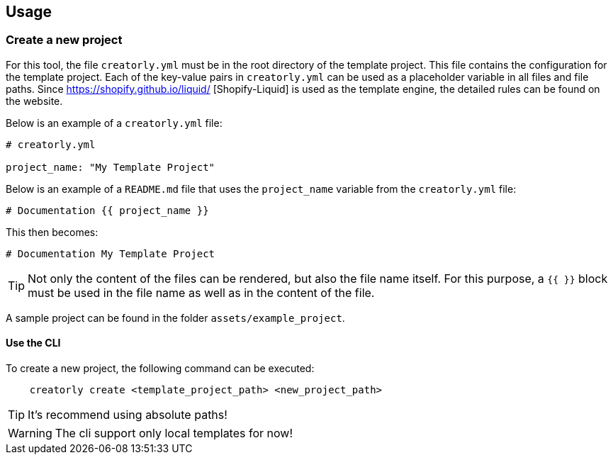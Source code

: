 ifdef::env-github[]
:tip-caption: :bulb:
:note-caption: :information_source:
:important-caption: :heavy_exclamation_mark:
:caution-caption: :fire:
:warning-caption: :warning:
endif::[]

== Usage

=== Create a new project

For this tool, the file `creatorly.yml` must be in the root directory of the template project. This file contains the configuration for the template project. Each of the key-value pairs in `creatorly.yml` can be used as a placeholder variable in all files and file paths. Since https://shopify.github.io/liquid/ [Shopify-Liquid] is used as the template engine, the detailed rules can be found on the website. 

Below is an example of a `creatorly.yml` file:

[source,yml]
----
# creatorly.yml

project_name: "My Template Project"
----

Below is an example of a `README.md` file that uses the `project_name` variable from the `creatorly.yml` file:

[source,md]
----
# Documentation {{ project_name }}
----

This then becomes:

[source,md]
----
# Documentation My Template Project
----

TIP: Not only the content of the files can be rendered, but also the file name itself. For this purpose, a `{{ }}` block must be used in the file name as well as in the content of the file.

A sample project can be found in the folder `assets/example_project`.

==== Use the CLI

To create a new project, the following command can be executed:

[source,bash]
----
    creatorly create <template_project_path> <new_project_path>
----

TIP: It's recommend using absolute paths!

WARNING: The cli support only local templates for now!